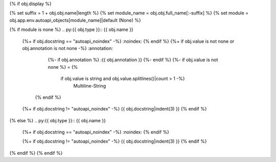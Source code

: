 {% if obj.display %}

{% set suffix = 1 + obj.obj.name|length %}
{% set module_name = obj.obj.full_name[:-suffix] %}
{% set module = obj.app.env.autoapi_objects[module_name]|default (None) %}

{% if module is none %}
.. py:{{ obj.type }}:: {{ obj.name }}
   {%+ if obj.docstring == "autoapi_noindex" -%}
   :noindex:
   {% endif %}
   {%+ if obj.value is not none or obj.annotation is not none -%}
   :annotation:
        {%- if obj.annotation %} :{{ obj.annotation }}
        {%- endif %}
        {%- if obj.value is not none %} = {%
            if obj.value is string and obj.value.splitlines()|count > 1 -%}
                Multiline-String

    .. raw:: html

        <details><summary>Show Value</summary>

    .. code-block:: text
        :linenos:

        {{ obj.value|indent(width=8) }}

    .. raw:: html

        </details>

            {%- else -%}
                {{ obj.value|string|truncate(100) }}
            {%- endif %}
        {%- endif %}
    {% endif %}


   {%+ if obj.docstring != "autoapi_noindex" -%}
   {{ obj.docstring|indent(3) }}
   {% endif %}
{% else %}
.. py:{{ obj.type }}:: {{ obj.name }}
   {%+ if obj.docstring == "autoapi_noindex" -%}
   :noindex:
   {% endif %}

   {%+ if obj.docstring != "autoapi_noindex" -%}
   {{ obj.docstring|indent(3) }}
   {% endif %}

.. undocinclude:: /../src/{{ module.obj.relative_path }}
   :language: {{ module.language }}
   :lines: {{ obj.obj.from_line_no }}-{{ obj.obj.to_line_no }}
{% endif %}
{% endif %}

